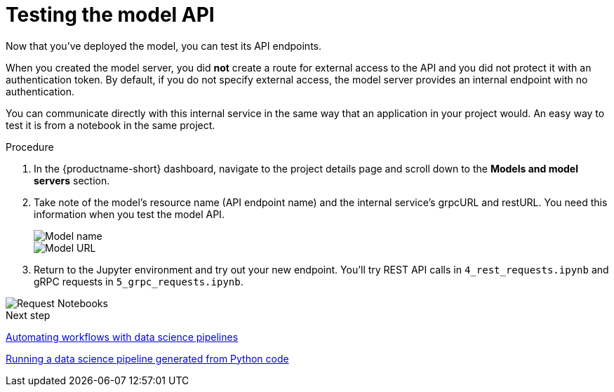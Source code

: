 [id='testing-the-model-api']
= Testing the model API

Now that you've deployed the model, you can test its API endpoints.

When you created the model server, you did *not* create a route for external access to the API and you did not protect it with an authentication token. By default, if you do not specify external access, the model server provides an internal endpoint with no authentication. 

You can communicate directly with this internal service in the same way that an application in your project would. An easy way to test it is from a notebook in the same project.

.Procedure

. In the {productname-short} dashboard, navigate to the project details page and scroll down to the *Models and model servers* section.

. Take note of the model's resource name (API endpoint name) and the internal service's grpcURL and restURL. You need this information when you test the model API.
+
image::model-serving/ds-project-model-list-name.png[Model name]
+
image::model-serving/ds-project-model-list-url.png[Model URL]

. Return to the Jupyter environment and try out your new endpoint. You'll try REST API calls in `4_rest_requests.ipynb` and gRPC requests in `5_grpc_requests.ipynb`.

image::model-serving/wb-notebook-requests.png[Request Notebooks]

.Next step

xref:automating-workflows-with-pipelines.adoc[Automating workflows with data science pipelines]

xref:running-a-pipeline-generated-from-python-code.adoc[Running a data science pipeline generated from Python code]

